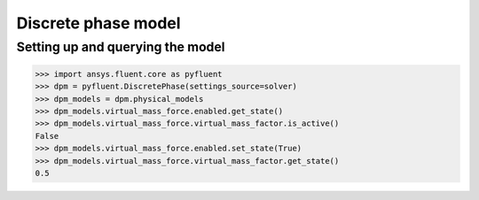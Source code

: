 Discrete phase model
====================

Setting up and querying the model
---------------------------------

.. code:: python

    >>> import ansys.fluent.core as pyfluent
    >>> dpm = pyfluent.DiscretePhase(settings_source=solver)
    >>> dpm_models = dpm.physical_models
    >>> dpm_models.virtual_mass_force.enabled.get_state()
    >>> dpm_models.virtual_mass_force.virtual_mass_factor.is_active()
    False
    >>> dpm_models.virtual_mass_force.enabled.set_state(True)
    >>> dpm_models.virtual_mass_force.virtual_mass_factor.get_state()
    0.5
